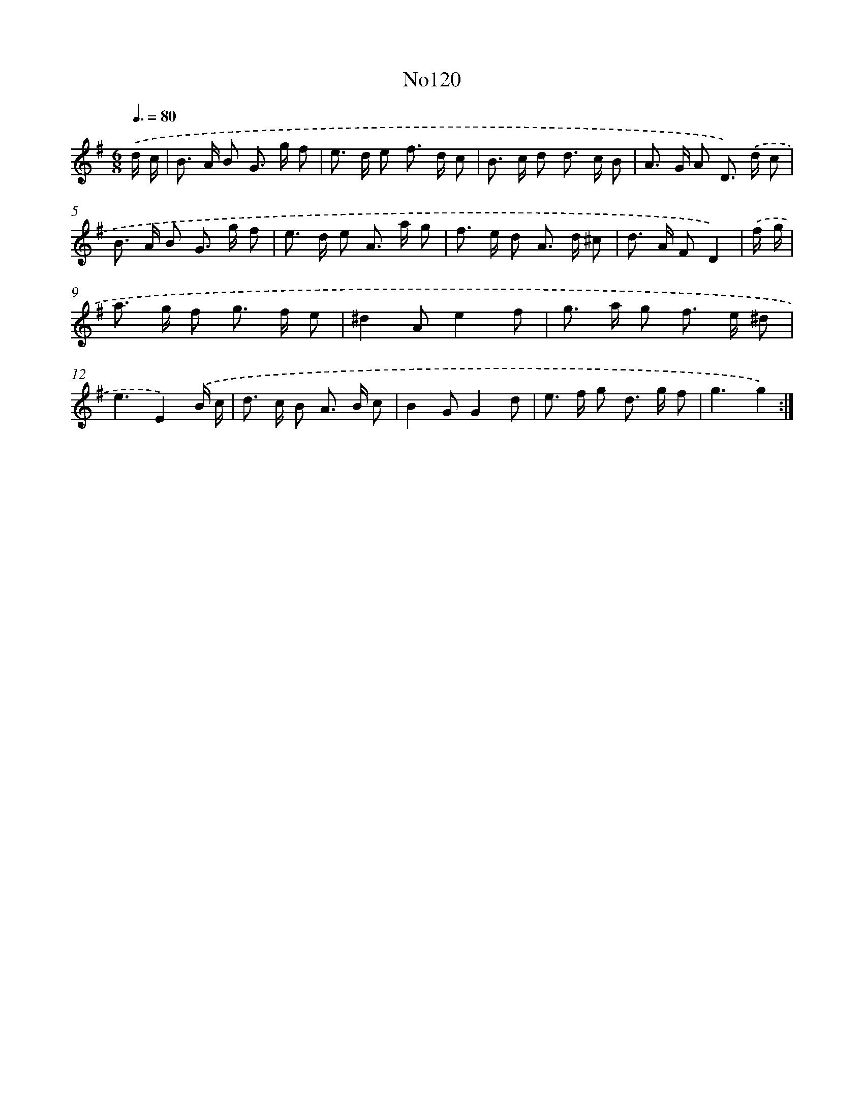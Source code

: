 X: 13551
T: No120
%%abc-version 2.0
%%abcx-abcm2ps-target-version 5.9.1 (29 Sep 2008)
%%abc-creator hum2abc beta
%%abcx-conversion-date 2018/11/01 14:37:35
%%humdrum-veritas 2577930227
%%humdrum-veritas-data 1026083423
%%continueall 1
%%barnumbers 0
L: 1/8
M: 6/8
Q: 3/8=80
K: G clef=treble
.('d/ c/ [I:setbarnb 1]|
B> A B G> g f |
e> d e f> d c |
B> c d d> c B |
A> G A D>) .('d c |
B> A B G> g f |
e> d e A> a g |
f> e d A> d ^c |
d> A FD2) |
.('f/ g/ [I:setbarnb 9]|
a> g f g> f e |
^d2Ae2f |
g> a g f> e ^d |
e3E2).('B/ c/ |
d> c B A> B c |
B2GG2d |
e> f g d> g f |
g3g2) :|]
